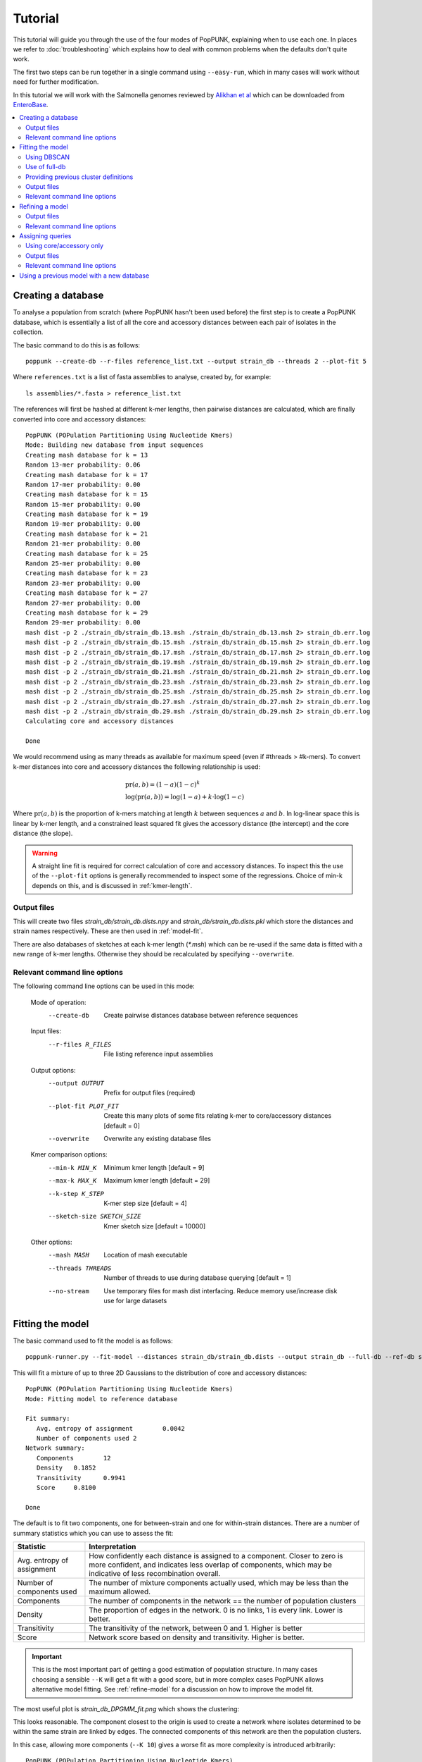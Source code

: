 Tutorial
========

.. |nbsp| unicode:: 0xA0
   :trim:

This tutorial will guide you through the use of the four modes of PopPUNK,
explaining when to use each one. In places we refer to :doc:`troubleshooting`
which explains how to deal with common problems when the defaults don't quite
work.

The first two steps can be run together in a single command using ``--easy-run``,
which in many cases will work without need for further modification.

In this tutorial we will work with the Salmonella genomes reviewed by `Alikhan
et al <https://doi.org/10.1371/journal.pgen.1007261>`_ which can be downloaded
from `EnteroBase <https://enterobase.warwick.ac.uk/species/senterica/search_strains?query=workspace:9641>`_.

.. contents::
   :local:

Creating a database
-------------------
To analyse a population from scratch (where PopPUNK hasn't been used before)
the first step is to create a PopPUNK database, which is essentially a list of
all the core and accessory distances between each pair of isolates in the
collection.

The basic command to do this is as follows::

   poppunk --create-db --r-files reference_list.txt --output strain_db --threads 2 --plot-fit 5

Where ``references.txt`` is a list of fasta assemblies to analyse, created by,
for example::

   ls assemblies/*.fasta > reference_list.txt

The references will first be hashed at different k-mer lengths, then pairwise
distances are calculated, which are finally converted into core and accessory
distances::

   PopPUNK (POPulation Partitioning Using Nucleotide Kmers)
   Mode: Building new database from input sequences
   Creating mash database for k = 13
   Random 13-mer probability: 0.06
   Creating mash database for k = 17
   Random 17-mer probability: 0.00
   Creating mash database for k = 15
   Random 15-mer probability: 0.00
   Creating mash database for k = 19
   Random 19-mer probability: 0.00
   Creating mash database for k = 21
   Random 21-mer probability: 0.00
   Creating mash database for k = 25
   Random 25-mer probability: 0.00
   Creating mash database for k = 23
   Random 23-mer probability: 0.00
   Creating mash database for k = 27
   Random 27-mer probability: 0.00
   Creating mash database for k = 29
   Random 29-mer probability: 0.00
   mash dist -p 2 ./strain_db/strain_db.13.msh ./strain_db/strain_db.13.msh 2> strain_db.err.log
   mash dist -p 2 ./strain_db/strain_db.15.msh ./strain_db/strain_db.15.msh 2> strain_db.err.log
   mash dist -p 2 ./strain_db/strain_db.17.msh ./strain_db/strain_db.17.msh 2> strain_db.err.log
   mash dist -p 2 ./strain_db/strain_db.19.msh ./strain_db/strain_db.19.msh 2> strain_db.err.log
   mash dist -p 2 ./strain_db/strain_db.21.msh ./strain_db/strain_db.21.msh 2> strain_db.err.log
   mash dist -p 2 ./strain_db/strain_db.23.msh ./strain_db/strain_db.23.msh 2> strain_db.err.log
   mash dist -p 2 ./strain_db/strain_db.25.msh ./strain_db/strain_db.25.msh 2> strain_db.err.log
   mash dist -p 2 ./strain_db/strain_db.27.msh ./strain_db/strain_db.27.msh 2> strain_db.err.log
   mash dist -p 2 ./strain_db/strain_db.29.msh ./strain_db/strain_db.29.msh 2> strain_db.err.log
   Calculating core and accessory distances

   Done

We would recommend using as many threads as available for maximum speed (even
if #threads > #k-mers). To convert k-mer distances into core and accessory
distances the following relationship is used:

.. math::

   & \mathrm{pr}(a, b) = (1-a)(1-c)^k \\
   & \log (\mathrm{pr}(a, b)) = \log(1-a) + k \cdot \log(1-c)

Where :math:`\mathrm{pr}(a, b)` is the proportion of k-mers matching at length
:math:`k` between sequences :math:`a` and :math:`b`. In log-linear space this is
linear by k-mer length, and a constrained least squared fit gives the accessory
distance (the intercept) and the core distance (the slope).

.. warning::
   A straight line fit is required for correct calculation of core and
   accessory distances. To inspect this the use of the ``--plot-fit`` options
   is generally recommended to inspect some of the regressions. Choice of min-k
   depends on this, and is discussed in :ref:`kmer-length`.

Output files
^^^^^^^^^^^^
This will create two files `strain_db/strain_db.dists.npy` and `strain_db/strain_db.dists.pkl` which
store the distances and strain names respectively. These are then used in
:ref:`model-fit`.

There are also databases of sketches at each k-mer length (`*.msh`) which can
be re-used if the same data is fitted with a new range of k-mer lengths.
Otherwise they should be recalculated by specifying ``--overwrite``.

Relevant command line options
^^^^^^^^^^^^^^^^^^^^^^^^^^^^^
The following command line options can be used in this mode:

   Mode of operation:
     --create-db           Create pairwise distances database between reference
                           sequences
   Input files:
     --r-files R_FILES     File listing reference input assemblies

   Output options:
     --output OUTPUT       Prefix for output files (required)
     --plot-fit PLOT_FIT   Create this many plots of some fits relating k-mer to
                           core/accessory distances [default = 0]
     --overwrite           Overwrite any existing database files

   Kmer comparison options:
     --min-k MIN_K         Minimum kmer length [default = 9]
     --max-k MAX_K         Maximum kmer length [default = 29]
     --k-step K_STEP       K-mer step size [default = 4]
     --sketch-size SKETCH_SIZE
                           Kmer sketch size [default = 10000]

   Other options:
     --mash MASH           Location of mash executable
     --threads THREADS     Number of threads to use during database querying
                           [default = 1]
     --no-stream           Use temporary files for mash dist interfacing. Reduce
                           memory use/increase disk use for large datasets

.. _model-fit:

Fitting the model
-----------------

The basic command used to fit the model is as follows::

   poppunk-runner.py --fit-model --distances strain_db/strain_db.dists --output strain_db --full-db --ref-db strain_db --K 2

This will fit a mixture of up to three 2D Gaussians to the distribution of core and
accessory distances::

   PopPUNK (POPulation Partitioning Using Nucleotide Kmers)
   Mode: Fitting model to reference database

   Fit summary:
      Avg. entropy of assignment	0.0042
      Number of components used	2
   Network summary:
      Components	12
      Density	0.1852
      Transitivity	0.9941
      Score	0.8100

   Done

The default is to fit two components, one for between-strain and one for
within-strain distances. There are a number of summary statistics which you can use to assess the fit:

==========================  ==============
Statistic                   Interpretation
==========================  ==============
Avg. entropy of assignment  How confidently each distance is assigned to a component. Closer to zero is more confident, and indicates less overlap of components, which may be indicative of less recombination overall.
Number of components used   The number of mixture components actually used, which may be less than the maximum allowed.
Components                  The number of components in the network == the number of population clusters
Density                     The proportion of edges in the network. 0 is no links, 1 is every link. Lower is better.
Transitivity                The transitivity of the network, between 0 and 1. Higher is better
Score                       Network score based on density and transitivity. Higher is better.
==========================  ==============

.. important::
   This is the most important part of getting a good estimation of population
   structure. In many cases choosing a sensible ``--K`` will get a fit with
   a good score, but in more complex cases PopPUNK allows alternative
   model fitting. See :ref:`refine-model` for a discussion on how to improve
   the model fit.

The most useful plot is `strain_db_DPGMM_fit.png` which shows the clustering:

.. image:: DPGMM_fit_K2.png
   :alt:  2D fit to distances (K = 2)
   :align: center

This looks reasonable. The component closest to the origin is used to create a network where isolates
determined to be within the same strain are linked by edges. The connected components of
this network are then the population clusters.

In this case, allowing more components (``--K 10``) gives a worse
fit as more complexity is introduced arbitrarily::

   PopPUNK (POPulation Partitioning Using Nucleotide Kmers)
   Mode: Fitting model to reference database

   Fit summary:
   	Avg. entropy of assignment	0.0053
   	Number of components used	10
   Network summary:
   	Components	121
   	Density	0.0534
   	Transitivity	0.8541
   	Score	0.8085

   Done

.. image:: DPGMM_fit_K10.png
   :alt:  2D fit to distances (K = 10)
   :align: center

In this case the fit is too conservative, and the network has a high number of
components.

Once you have a good fit, run again with the ``--microreact`` option (and
``--rapidnj`` if you have `rapidnj <http://birc.au.dk/software/rapidnj/>`_ installed).
This will create output files which can dragged and dropped into `Microreact <https://microreact.org/>`_
for visualisation of the results.

Drag the files `strain_db_microreact_clusters.csv`, `strain_db_perplexity5.0_accessory_tsne`, and
`strain_db_core_NJ_microreact.nwk` onto Microreact. For this example, the output is at https://microreact.org/project/Skg0j9sjz
(this also includes a CSV of additional metadata downloaded from EnteroBase and supplied to
PopPUNK with ``--info-csv``).

.. image:: microreact.png
   :alt:  Microreact plot of results
   :align: center

The left panel shows the tree from the core distances, and the right panel the
embedding of accessory distances (at perplexity 30). Differences in clustering between the two can
be informative of separate core and accessory evolution, but in this case they
are correlated as expected for strains. Tips are coloured by the PopPUNK inferred cluster.

.. note::
   t-SNE can be sensitive to the ``--perplexity`` parameter provided. This can
   be re-run as necessary by changing the parameter value. Use a value between
   5 and 50, but see :ref:`perplexity` for further discussion.

Using DBSCAN
^^^^^^^^^^^^
Clustering can also be performed by using DBSCAN, which uses the
`HDBSCAN* library <http://hdbscan.readthedocs.io/en/latest/>`__. Run the same
``fit-model`` command as above, but add the ``--dbscan`` option::

   poppunk-runner.py --fit-model --distances strain_db/strain_db.dists --output strain_db --full-db --ref-db strain_db --dbscan

The output is as follows::

   PopPUNK (POPulation Partitioning Using Nucleotide Kmers)
   Mode: Fitting model to reference database

   Fit summary:
   	Number of clusters	5
   	Number of datapoints	100000
   	Number of assignments	100000
   Network summary:
   	Components	9
   	Density	0.1906
   	Transitivity	0.9979
   	Score	0.8077

   Done

In this case the fit is quite similar to the mixture model:

.. image:: dbscan_fit.png
   :alt:  Data fitted with HDBSCAN
   :align: center

The small black points are classified as noise, and are not used in the network
construction.

.. warning::
   If there are a lot of noise points (in black) then fit refinement will be
   subsequently required, as these points will not contribute to the network.
   See :ref:`refine-model`.

Use of full-db
^^^^^^^^^^^^^^
By default the ``--full-db`` option is off. When on this will keep every sample in the
analysis in the database for future querying.

When off (the default) representative samples will be picked from each cluster
by choosing only one reference sample from each clique (where all samples in
a clqiue have a within-cluster link to all other samples in the clique). This
can significantly reduce the database size for future querying without loss of
accuracy. Representative samples are written out to a .refs file, and a new
database is sketched for future distance comparison.

In the case of the example above, this reduces from 848 to 14 representatives (one for
each of the twelve clusters, except for 3 and 6 which have two each).

If the program was run through using ``--full-db``, references can be picked
and a full directory with a PopPUNK model for query assignment created using
the ``poppunk_references`` program::

   poppunk_references --network strain_db/strain_db_graph.gpickle --ref-db strain_db --distances strain_db/strain_db.dists \
   --model strain_db --output strain_references --threads 4

Using the ``--model`` will also copy over the model fit, so that the entire
PopPUNK database is in a single directory.

Providing previous cluster definitions
^^^^^^^^^^^^^^^^^^^^^^^^^^^^^^^^^^^^^^
By using the option ``--external-clustering`` one can provide cluster names
or labels that have been previously defined by any other method. This could
include, for example, another clustering methods IDs, serotypes, clonal complexes
and MLST assignments. The input is a CSV file which is formatted as follows::

   sample,serotype,MLST
   sample1,12,34
   sample2,23F,1

This can contain any subset of the samples in the input, and additionally defined
samples will be safely ignored.

PopPUNK will output a file ``_external_clusters.csv`` which has, for each sample in
the input (either reference or query, depending on the mode it was run in), a list of
of these labels which have been assigned to any sample in the PopPUNK cluster. Samples are
expected to have a single label, but may receive multiple labels. Novel query clusters
will not receive labels. An example of output::

   sample,serotype,MLST
   sample1,12,34
   sample2,23F,1
   sample3,15B;15C,21
   sample4,NA,NA

.. _fit-files:

Output files
^^^^^^^^^^^^
* strain_db.search.out -- the core and accessory distances between all
  pairs.
* strain_db_graph.gpickle -- the network used to predict clusters.
* strain_db_DPGMM_fit.png -- scatter plot of all distances, and mixture model
  fit and assignment.
* strain_db_DPGMM_fit_contours.png -- contours of likelihood function fitted to
  data (blue low -> yellow high). The thick red line is the decision boundary between
  within- and between-strain components.
* strain_db_distanceDistribution.png -- scatter plot of the distance
  distribution fitted by the model, and a kernel-density estimate.
* strain_db.csv -- isolate names and the cluster assigned.
* strain_db.png -- unclustered distribution of
  distances used in the fit (subsampled from total).
* strain_db.npz -- save fit parameters.
* strain_db.refs -- representative references in the new database (unless
  ``--full-db`` was used).

If ``--dbscan`` was used:

* strain_db_dbscan.png -- scatter plot of all distances, and DBSCAN
  assignment.

If ``--external-clustering`` was used:

* strain_db_external_clusters.csv -- a CSV file relating the samples
  to previous clusters provided in the input CSV.

If ``--microreact`` was used:

* strain_db_core_dists.csv -- matrix of pairwise core distances.
* strain_db_acc_dists.csv -- matrix of pairwise accessory distances.
* strain_db_core_NJ_microreact.nwk -- neighbour joining tree using core
  distances (for microreact).
* strain_db_perplexity5.0_accessory_tsne.dot -- t-SNE embedding of
  accessory distances at given perplexity (for microreact).
* strain_db_microreact_clusters.csv -- cluster assignments plus any epi
  data added with the ``--info-csv`` option (for microreact).

If ``--cytoscape`` was used:

* strain_db_cytoscape.csv -- cluster assignments plus any epi data added
  with the ``--info-csv`` option (for cytoscape).
* strain_db_cytoscape.graphml -- XML representation of resulting network
  (for cytoscape).

Relevant command line options
^^^^^^^^^^^^^^^^^^^^^^^^^^^^^
The following command line options can be used in this mode:

   Mode of operation:
     --fit-model           Fit a mixture model to a reference database

   Input files:
     --ref-db REF_DB       Location of built reference database
     --distances DISTANCES
                           Prefix of input pickle of pre-calculated distances
     --external-clustering EXTERNAL_CLUSTERING
                           File with cluster definitions or other labels
                           generated with any other method.

   Output options:
     --output OUTPUT       Prefix for output files (required)
     --full-db             Keep full reference database, not just representatives
     --overwrite           Overwrite any existing database files

   Model fit options:
     --K K                 Maximum number of mixture components [default = 2]
     --dbscan              Use DBSCAN rather than mixture model
     --D D                 Maximum number of clusters in DBSCAN fitting [default
                           = 100]
     --min-cluster-prop MIN_CLUSTER_PROP
                           Minimum proportion of points in a cluster in DBSCAN
                           fitting [default = 0.0001]
   Further analysis options:
     --microreact          Generate output files for microreact visualisation
     --cytoscape           Generate network output files for Cytoscape
     --phandango           Generate phylogeny and TSV for Phandango visualisation
     --grapetree           Generate phylogeny and CSV for grapetree visualisation
     --rapidnj RAPIDNJ     Path to rapidNJ binary to build NJ tree for Microreact
     --perplexity PERPLEXITY
                        Perplexity used to calculate t-SNE projection (with
                        --microreact) [default=20.0]
     --info-csv INFO_CSV   Epidemiological information CSV formatted for
                        microreact (can be used with other outputs)

   Other options:
     --mash MASH           Location of mash executable

.. note::
   If using the default mixture model threads will only be used if ``--full-db``
   is *not* specified and sketching of the representatives is performed at the end.

.. _refine-model:

Refining a model
-------------------
In species with a relatively high recombination rate the distinction between
the within- and between-strain distributions may be blurred in core and
accessory space. This does not give the mixture model enough information to
draw a good boundary as the likelihood is very flat in this region.

See this example of 616 *S.*\ |nbsp| \ *pneumoniae* genomes with the DPGMM fit. These genomes were collected from Massachusetts,
first reported `here <https://www.nature.com/articles/ng.2625>`__ and can be accessed
`here <https://www.nature.com/articles/sdata201558>`__.

.. image:: pneumo_unrefined.png
   :alt:  A bad DPGMM fit
   :align: center

Although the score of this fit looks ok (0.904), inspection of the network and
microreact reveals that it is too liberal and clusters have been merged. This
is because some of the blur between the origin and the central distribution has
been included, and connected clusters together erroneously.

The likelihood of the model fit and the decision boundary looks like this:

.. image:: pneumo_likelihood.png
   :alt:  The likelihood and decision boundary of the above fit
   :align: center

Using the core and accessory distributions alone does not give much information
about exactly where to put the boundary, and the only way to fix this would be
by specifying strong priors on the weights of the distributions. Fortunately
the network properties give information in the region, and we can use
``--refine-fit`` to tweak the existing fit and pick a better boundary.

Run::

   poppunk --refine-model --distances strain_db/strain_db.dists --output strain_db --full-db --ref-db strain_db --threads 4

Briefly:

* A line between the within- and between-strain means is constructed
* The point on this line where samples go from being assigned as within-strain to between-strain is used as the starting point
* A line normal to the first line, passing through this point is constructed. The triangle formed by this line and the x- and y-axes is now the decision boundary. Points within this line are within-strain.
* The starting point is shifted by a distance along the first line, and a new decision boundary formed in the same way. The network is reconstructed.
* The shift of the starting point is optimised, as judged by the network score. First globally by a grid search, then locally near the global optimum.

If the mixture model does not give any sort of reasonable fit to the points,
see :ref:`manual-start` for details about how to set the starting parameters
for this mode manually.

The score is a function of transitivity (which is expected to be high, as
everything within a cluster should be the same strain as everything else in the
cluster) and density (which should be low, as there are far fewer within- than
between-strain links).

Here is the refined fit, which has a score of 0.939, and 62 rather than 32
components:

.. image:: pneumo_refined.png
   :alt:  The refined fit
   :align: center

Which, looking at the `microreact output <https://microreact.org/project/SJxxLMcaf>`__, is much better:

.. image:: refined_microreact.png
   :alt:  The refined fit, in microreact
   :align: center

The core and accessory distances can also be used on their own.
Add the ``--indiv-refine`` option to refine the fit to these two distances
independently (see :ref:`indiv-refine` for more information).


Output files
^^^^^^^^^^^^
The files are as for ``--fit-model`` (:ref:`fit-files`), and also include:

* strain_db_refined_fit.png -- A plot of the new linear boundary, and core and
  accessory distances coloured by assignment to either side of this boundary.
* strain_db_refined_fit.npz -- The saved parameters of the refined fit.

If ``--indiv-refine`` was used, a copy of the *_clusters.csv* and network *.gpickle*
files for core and accessory only will also be produced.

Relevant command line options
^^^^^^^^^^^^^^^^^^^^^^^^^^^^^
The following command line options can be used in this mode:

   Mode of operation:
     --refine-model        Refine the accuracy of a fitted model

   Input files:
     --ref-db REF_DB       Location of built reference database
     --distances DISTANCES
                           Prefix of input pickle of pre-calculated distances
     --external-clustering EXTERNAL_CLUSTERING
                           File with cluster definitions or other labels
                           generated with any other method.

   Output options:
     --output OUTPUT       Prefix for output files (required)
     --full-db             Keep full reference database, not just representatives
     --overwrite           Overwrite any existing database files

   Refine model options:
     --pos-shift POS_SHIFT
                           Maximum amount to move the boundary away from origin
                           [default = 0.2]
     --neg-shift NEG_SHIFT
                           Maximum amount to move the boundary towards the origin
                           [default = 0.4]
     --manual-start MANUAL_START
                           A file containing information for a start point. See
                           documentation for help.
     --indiv-refine        Also run refinement for core and accessory
                           individually
     --no-local            Do not perform the local optimization step (speed up
                           on very large datasets)

   Further analysis options:
     --microreact          Generate output files for microreact visualisation
     --cytoscape           Generate network output files for Cytoscape
     --phandango           Generate phylogeny and TSV for Phandango visualisation
     --grapetree           Generate phylogeny and CSV for grapetree visualisation
     --rapidnj RAPIDNJ     Path to rapidNJ binary to build NJ tree for Microreact
     --perplexity PERPLEXITY
                        Perplexity used to calculate t-SNE projection (with
                        --microreact) [default=20.0]
     --info-csv INFO_CSV   Epidemiological information CSV formatted for
                        microreact (can be used with other outputs)

   Other options:
     --mash MASH           Location of mash executable
     --threads THREADS     Number of threads to use during database querying
                           [default = 1]

.. note::
   Threads are used for the global optimisation step only. If the local
   optimisation step is slow, turn it off with ``--no-local``.

.. _assign-query:

Assigning queries
-----------------
Once a database has been built and a model fitted (either in one step with
``--easy-run``, or having run both steps separately) new sequences can be
assigned to a cluster using ``--assign-queries``. This process is much quicker
than building a database of all sequences from scratch, and will use the same model fit as
before. Cluster names will not change, unless queries cause clusters to be
merged (in which case they will be the previous cluster names, underscore separated).

Having created a file listing the new sequences to assign ``query_list.txt``,
the command to assign a cluster to new sequences is::

   poppunk --assign-query --ref-db strain_db --q-files query_list.txt --output strain_query --threads 3 --update-db

Where *strain_db* is the output of the previous ``PopPUNK`` commands,
containing the model fit and distances.

.. note::
   It is possible to specify a model fit in a separate directory from the
   distance sketches using ``--model-dir``. Similarly a clustering and network
   can be specified using ``--previous-clustering``.

First, distances between queries and
sequences in the reference database will be calculated. The model fit (whether mixture model,
DBSCAN or refined) will be loaded and used to determine matches to existing
clusters::

   PopPUNK (POPulation Partitioning Using Nucleotide Kmers)
   Mode: Assigning clusters of query sequences

   Creating mash database for k = 15
   Random 15-mer probability: 0.00
   Creating mash database for k = 13
   Random 13-mer probability: 0.04
   Creating mash database for k = 17
   Random 17-mer probability: 0.00
   Creating mash database for k = 19
   Random 19-mer probability: 0.00
   Creating mash database for k = 21
   Random 21-mer probability: 0.00
   Creating mash database for k = 23
   Random 23-mer probability: 0.00
   Creating mash database for k = 25
   Random 25-mer probability: 0.00
   Creating mash database for k = 27
   Random 27-mer probability: 0.00
   Creating mash database for k = 29
   Random 29-mer probability: 0.00
   mash dist -p 3 ./strain_db/strain_db.13.msh ./strain_query/strain_query.13.msh 2> strain_db.err.log
   mash dist -p 3 ./strain_db/strain_db.15.msh ./strain_query/strain_query.15.msh 2> strain_db.err.log
   mash dist -p 3 ./strain_db/strain_db.17.msh ./strain_query/strain_query.17.msh 2> strain_db.err.log
   mash dist -p 3 ./strain_db/strain_db.19.msh ./strain_query/strain_query.19.msh 2> strain_db.err.log
   mash dist -p 3 ./strain_db/strain_db.21.msh ./strain_query/strain_query.21.msh 2> strain_db.err.log
   mash dist -p 3 ./strain_db/strain_db.23.msh ./strain_query/strain_query.23.msh 2> strain_db.err.log
   mash dist -p 3 ./strain_db/strain_db.25.msh ./strain_query/strain_query.25.msh 2> strain_db.err.log
   mash dist -p 3 ./strain_db/strain_db.27.msh ./strain_query/strain_query.27.msh 2> strain_db.err.log
   mash dist -p 3 ./strain_db/strain_db.29.msh ./strain_query/strain_query.29.msh 2> strain_db.err.log
   Calculating core and accessory distances
   Loading DBSCAN model

If query sequences were found which didn't match an existing cluster they will
start a new cluster. ``PopPUNK`` will check whether any of these novel clusters
should be merged, based on the model fit::

   Found novel query clusters. Calculating distances between them:
   Creating mash database for k = 13
   Random 13-mer probability: 0.04
   Creating mash database for k = 15
   Random 15-mer probability: 0.00
   Creating mash database for k = 17
   Random 17-mer probability: 0.00
   Creating mash database for k = 19
   Random 19-mer probability: 0.00
   Creating mash database for k = 21
   Random 21-mer probability: 0.00
   Creating mash database for k = 23
   Random 23-mer probability: 0.00
   Creating mash database for k = 25
   Random 25-mer probability: 0.00
   Creating mash database for k = 27
   Random 27-mer probability: 0.00
   Creating mash database for k = 29
   Random 29-mer probability: 0.00
   mash dist -p 3 ././strain_dbij_sqnjr_tmp/./strain_dbij_sqnjr_tmp.13.msh ././strain_dbij_sqnjr_tmp/./strain_dbij_sqnjr_tmp.13.msh 2> ./strain_dbij_sqnjr_tmp.err.log
   mash dist -p 3 ././strain_dbij_sqnjr_tmp/./strain_dbij_sqnjr_tmp.15.msh ././strain_dbij_sqnjr_tmp/./strain_dbij_sqnjr_tmp.15.msh 2> ./strain_dbij_sqnjr_tmp.err.log
   mash dist -p 3 ././strain_dbij_sqnjr_tmp/./strain_dbij_sqnjr_tmp.17.msh ././strain_dbij_sqnjr_tmp/./strain_dbij_sqnjr_tmp.17.msh 2> ./strain_dbij_sqnjr_tmp.err.log
   mash dist -p 3 ././strain_dbij_sqnjr_tmp/./strain_dbij_sqnjr_tmp.19.msh ././strain_dbij_sqnjr_tmp/./strain_dbij_sqnjr_tmp.19.msh 2> ./strain_dbij_sqnjr_tmp.err.log
   mash dist -p 3 ././strain_dbij_sqnjr_tmp/./strain_dbij_sqnjr_tmp.21.msh ././strain_dbij_sqnjr_tmp/./strain_dbij_sqnjr_tmp.21.msh 2> ./strain_dbij_sqnjr_tmp.err.log
   mash dist -p 3 ././strain_dbij_sqnjr_tmp/./strain_dbij_sqnjr_tmp.23.msh ././strain_dbij_sqnjr_tmp/./strain_dbij_sqnjr_tmp.23.msh 2> ./strain_dbij_sqnjr_tmp.err.log
   mash dist -p 3 ././strain_dbij_sqnjr_tmp/./strain_dbij_sqnjr_tmp.25.msh ././strain_dbij_sqnjr_tmp/./strain_dbij_sqnjr_tmp.25.msh 2> ./strain_dbij_sqnjr_tmp.err.log
   mash dist -p 3 ././strain_dbij_sqnjr_tmp/./strain_dbij_sqnjr_tmp.27.msh ././strain_dbij_sqnjr_tmp/./strain_dbij_sqnjr_tmp.27.msh 2> ./strain_dbij_sqnjr_tmp.err.log
   mash dist -p 3 ././strain_dbij_sqnjr_tmp/./strain_dbij_sqnjr_tmp.29.msh ././strain_dbij_sqnjr_tmp/./strain_dbij_sqnjr_tmp.29.msh 2> ./strain_dbij_sqnjr_tmp.err.log
   Calculating core and accessory distances

At this point, cluster assignments for the query sequences are written to a CSV
file. Finally, if new clusters were created due to the queries, the database
will be updated to reflect this if ``--update-db`` was used::

   Creating mash database for k = 13
   Random 13-mer probability: 0.04
   Overwriting db: ./strain_query/strain_query.13.msh
   Creating mash database for k = 15
   Random 15-mer probability: 0.00
   Overwriting db: ./strain_query/strain_query.15.msh
   Creating mash database for k = 17
   Random 17-mer probability: 0.00
   Overwriting db: ./strain_query/strain_query.17.msh
   Creating mash database for k = 19
   Random 19-mer probability: 0.00
   Overwriting db: ./strain_query/strain_query.19.msh
   Creating mash database for k = 21
   Random 21-mer probability: 0.00
   Overwriting db: ./strain_query/strain_query.21.msh
   Creating mash database for k = 23
   Random 23-mer probability: 0.00
   Overwriting db: ./strain_query/strain_query.23.msh
   Creating mash database for k = 25
   Random 25-mer probability: 0.00
   Overwriting db: ./strain_query/strain_query.25.msh
   Creating mash database for k = 27
   Random 27-mer probability: 0.00
   Overwriting db: ./strain_query/strain_query.27.msh
   Creating mash database for k = 29
   Random 29-mer probability: 0.00
   Overwriting db: ./strain_query/strain_query.29.msh
   Writing strain_query/strain_query.13.joined.msh...
   Writing strain_query/strain_query.15.joined.msh...
   Writing strain_query/strain_query.17.joined.msh...
   Writing strain_query/strain_query.19.joined.msh...
   Writing strain_query/strain_query.21.joined.msh...
   Writing strain_query/strain_query.23.joined.msh...
   Writing strain_query/strain_query.25.joined.msh...
   Writing strain_query/strain_query.27.joined.msh...
   Writing strain_query/strain_query.29.joined.msh...

   Done

.. note::
   For future uses of ``--assign-query``, the database now stored in
   ``strain-query`` should be used as the ``--ref-db`` argument.

.. _indiv-refine:

Using core/accessory only
^^^^^^^^^^^^^^^^^^^^^^^^^
In some cases, such as analysis within a lineage, it may be desirable to use
only core or accessory distances to classify further queries. This can be
achieved by using the ``--core-only`` or ``--accessory-only`` options with
a fit produced by :ref:`refine-model`. The default is to use the x-axis
intercept of the boundary as the core distance cutoff (y-axis for accessory).
However, if planning on using this mode we recommend running the refinement
with the ``--indiv-refine`` options, which will allow these boundaries to be
placed independently, allowing the best fit in each case::

   poppunk --refine-model --distances strain_db/strain_db.dists --output strain_db --full-db --indiv-refine --ref-db strain_db --threads 4
   PopPUNK (POPulation Partitioning Using Nucleotide Kmers)
   Mode: Refining model fit using network properties

   Loading BGMM 2D Gaussian model
   Initial boundary based network construction
   Decision boundary starts at (0.54,0.36)
   Trying to optimise score globally
   Trying to optimise score locally
   Refining core and accessory separately
   Initial boundary based network construction
   Decision boundary starts at (0.54,0.36)
   Trying to optimise score globally
   Trying to optimise score locally
   Initial boundary based network construction
   Decision boundary starts at (0.54,0.36)
   Trying to optimise score globally
   Trying to optimise score locally
   Network summary:
   	Components	132
   	Density	0.0889
   	Transitivity	0.9717
   	Score	0.8853
   Network summary:
   	Components	114
   	Density	0.0955
   	Transitivity	0.9770
   	Score	0.8837
   Network summary:
   	Components	92
   	Density	0.0937
   	Transitivity	0.9327
   	Score	0.8453
   writing microreact output:
   Building phylogeny
   Running t-SNE

   Done

There are three different networks, and the core and accessory boundaries will
also be shown on the *refined_fit.png* plot as dashed gray lines:

.. image:: indiv_refine.png
   :alt:  Refining fit with core and accessory individuals independently
   :align: center


Output files
^^^^^^^^^^^^
The main output is *strain_query/strain_query_clusters.csv*, which contains the
cluster assignments of the query sequences, ordered by frequency.

If ``--update-db`` was used a full updated database will be written to
``--output``, which consists of sketches at each k-mer length (*\*.msh*),
a *search.out* file of distances, and a *.gpickle* of the network.

Relevant command line options
^^^^^^^^^^^^^^^^^^^^^^^^^^^^^
The following command line options can be used in this mode:

   Mode of operation:
     --assign-query        Assign the cluster of query sequences without re-
                           running the whole mixture model

   Input files:
     --ref-db REF_DB       Location of built reference database
     --q-files Q_FILES     File listing query input assemblies
     --external-clustering EXTERNAL_CLUSTERING
                           File with cluster definitions or other labels
                           generated with any other method.

   Output options:
     --output OUTPUT       Prefix for output files (required)
     --update-db           Update reference database with query sequences

   Database querying options:
     --model-dir MODEL_DIR
                           Directory containing model to use for assigning
                           queries to clusters [default = reference database
                           directory]
     --previous-clustering PREVIOUS_CLUSTERING
                           Directory containing previous cluster definitions and
                           network [default = use that in the directory
                           containing the model]
     --core-only           Use a core-distance only model for assigning queries
                           [default = False]
     --accessory-only      Use an accessory-distance only model for assigning
                           queries [default = False]

   Other options:
     --mash MASH           Location of mash executable
     --threads THREADS     Number of threads to use [default = 1]
     --no-stream           Use temporary files for mash dist interfacing. Reduce
                           memory use/increase disk use for large datasets
     --version             show program's version number and exit

Using a previous model with a new database
------------------------------------------
If you have a model which has been fitted which you wish to apply this to a new reference
database, you may do this with ``--use-model``. This will take a fitted model, apply it
to distances from ``--create-db`` and produce a network, assignment and reference database
for future use with ``--assign-query``.

.. note::
   Generally, to use an existing model with new data it is better to
   ``--assign-query`` (see :ref:`assign-query`). This mode can be used when
   the model, reference database and network are out of sync due to accidentally
   overwriting one or losing track of versions.

Options are the same as ``--fit-model`` for GMM and DBSCAN models or ``--refine-model`` for
refined models.
